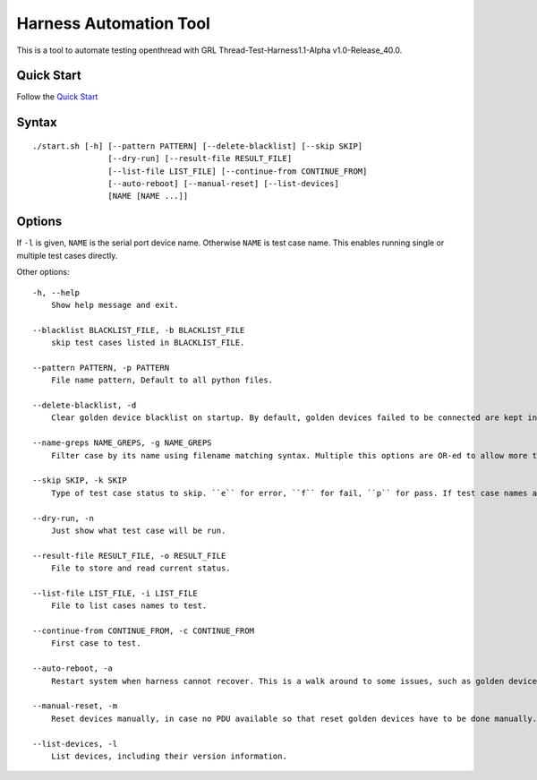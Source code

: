 =======================
Harness Automation Tool
=======================

This is a tool to automate testing openthread with GRL Thread-Test-Harness1.1-Alpha v1.0-Release_40.0.

-----------
Quick Start
-----------

Follow the `Quick Start <doc/quickstart.rst>`_

------
Syntax
------

::

 ./start.sh [-h] [--pattern PATTERN] [--delete-blacklist] [--skip SKIP]
                 [--dry-run] [--result-file RESULT_FILE]
                 [--list-file LIST_FILE] [--continue-from CONTINUE_FROM]
                 [--auto-reboot] [--manual-reset] [--list-devices]
                 [NAME [NAME ...]]

-------
Options
-------

If ``-l`` is given, ``NAME`` is the serial port device name. Otherwise ``NAME`` is test case name. This enables running single or multiple test cases directly.

Other options::

    -h, --help
        Show help message and exit.

    --blacklist BLACKLIST_FILE, -b BLACKLIST_FILE
        skip test cases listed in BLACKLIST_FILE.

    --pattern PATTERN, -p PATTERN
        File name pattern, Default to all python files.

    --delete-blacklist, -d
        Clear golden device blacklist on startup. By default, golden devices failed to be connected are kept in a blacklist automatically. Add this option to clear blacklist on startup.

    --name-greps NAME_GREPS, -g NAME_GREPS
        Filter case by its name using filename matching syntax. Multiple this options are OR-ed to allow more tests.

    --skip SKIP, -k SKIP
        Type of test case status to skip. ``e`` for error, ``f`` for fail, ``p`` for pass. If test case names are given by ``NAME``, this option will not work.

    --dry-run, -n
        Just show what test case will be run.

    --result-file RESULT_FILE, -o RESULT_FILE
        File to store and read current status.

    --list-file LIST_FILE, -i LIST_FILE
        File to list cases names to test.

    --continue-from CONTINUE_FROM, -c CONTINUE_FROM
        First case to test.

    --auto-reboot, -a
        Restart system when harness cannot recover. This is a walk around to some issues, such as golden devices may not work after long time running and have to restart system.

    --manual-reset, -m
        Reset devices manually, in case no PDU available so that reset golden devices have to be done manually.

    --list-devices, -l
        List devices, including their version information.

